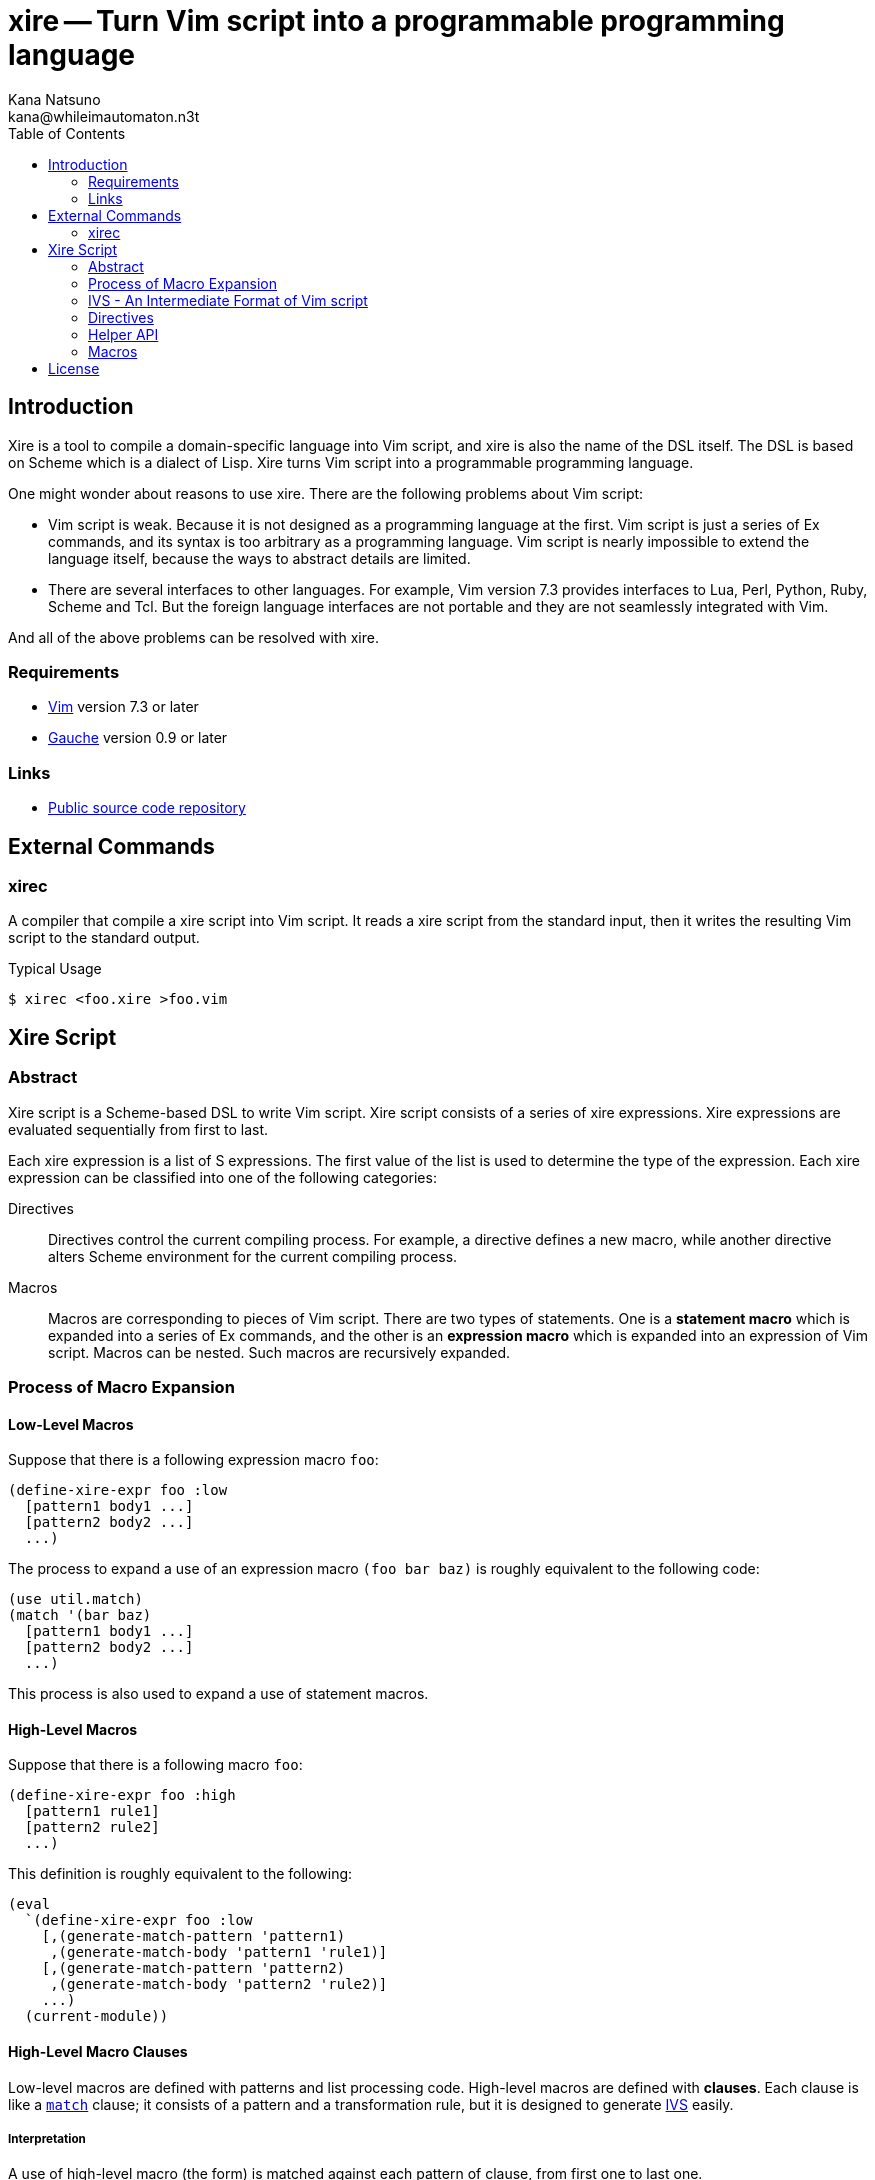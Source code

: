 xire -- Turn Vim script into a programmable programming language
================================================================
Kana Natsuno <kana@whileimautomaton.n3t>
:toc:





Introduction
------------

Xire is a tool to compile a domain-specific language into Vim script,
and xire is also the name of the DSL itself.  The DSL is based on Scheme
which is a dialect of Lisp.  Xire turns Vim script into a programmable
programming language.

One might wonder about reasons to use xire.  There are the following
problems about Vim script:

- Vim script is weak.  Because it is not designed as a programming
  language at the first.  Vim script is just a series of Ex commands,
  and its syntax is too arbitrary as a programming language.  Vim script
  is nearly impossible to extend the language itself, because the ways
  to abstract details are limited.
- There are several interfaces to other languages.  For example, Vim
  version 7.3 provides interfaces to Lua, Perl, Python, Ruby, Scheme and
  Tcl.  But the foreign language interfaces are not portable and they
  are not seamlessly integrated with Vim.

And all of the above problems can be resolved with xire.




Requirements
~~~~~~~~~~~~

- http://www.vim.org/[Vim] version 7.3 or later
- http://practical-scheme.net/gauche/[Gauche] version 0.9 or later




Links
~~~~~

- http://github.com/kana/vim-xire[Public source code repository]





External Commands
-----------------

xirec
~~~~~

A compiler that compile a xire script into Vim script.  It reads a xire
script from the standard input, then it writes the resulting Vim script
to the standard output.

.Typical Usage
----
$ xirec <foo.xire >foo.vim
----





Xire Script
-----------

Abstract
~~~~~~~~

Xire script is a Scheme-based DSL to write Vim script.  Xire script
consists of a series of xire expressions.  Xire expressions are
evaluated sequentially from first to last.

Each xire expression is a list of S expressions.  The first value of the
list is used to determine the type of the expression.  Each xire
expression can be classified into one of the following categories:

Directives::
    Directives control the current compiling process.  For example,
    a directive defines a new macro, while another directive alters
    Scheme environment for the current compiling process.

Macros::
    Macros are corresponding to pieces of Vim script.  There are two
    types of statements.  One is a *statement macro* which is expanded
    into a series of Ex commands, and the other is an *expression macro*
    which is expanded into an expression of Vim script.  Macros can be
    nested.  Such macros are recursively expanded.




Process of Macro Expansion
~~~~~~~~~~~~~~~~~~~~~~~~~~

==== Low-Level Macros

Suppose that there is a following expression macro `foo`:

----
(define-xire-expr foo :low
  [pattern1 body1 ...]
  [pattern2 body2 ...]
  ...)
----

The process to expand a use of an expression macro `(foo bar baz)` is
roughly equivalent to the following code:

----
(use util.match)
(match '(bar baz)
  [pattern1 body1 ...]
  [pattern2 body2 ...]
  ...)
----

This process is also used to expand a use of statement macros.



==== High-Level Macros

Suppose that there is a following macro `foo`:

----
(define-xire-expr foo :high
  [pattern1 rule1]
  [pattern2 rule2]
  ...)
----

This definition is roughly equivalent to the following:

----
(eval
  `(define-xire-expr foo :low
    [,(generate-match-pattern 'pattern1)
     ,(generate-match-body 'pattern1 'rule1)]
    [,(generate-match-pattern 'pattern2)
     ,(generate-match-body 'pattern2 'rule2)]
    ...)
  (current-module))
----



==== High-Level Macro Clauses

Low-level macros are defined with patterns and list processing code.
High-level macros are defined with *clauses*.  Each clause is like
a http://practical-scheme.net/gauche/man/?l=en&p=match[`match`] clause;
it consists of a pattern and a transformation rule, but it is designed
to generate <<ivs,IVS>> easily.


===== Interpretation

A use of high-level macro (the form) is matched against each pattern of
clause, from first one to last one.

If a matching clause is found, the form is expanded by the
transformation rule of the clause, then this form returns the expanded
form.

Otherwise, it is an error.


===== Clause

The details of a `clause` are as follows:

* `clause` is a list with two elements.
* The first element of `clause` is a `pattern`.
* The second element of `clause` is a transformation `rule`.

Examples:

----
[(when $cond:expr $then:stmt ...)
 (=ex= `(if ,$cond)
       $then
       'endif)]

[(if $cond:expr $then:stmt $else:stmt)
 (=ex= `(if ,$cond)
       $then
       'else
       $else
       'endif)]
----


===== Patterns

The details of a `pattern` are as follows:

* `pattern` is a list of S expressions.
** Examples: `(break)`, `(return $expr)`, `(if $cond:expr $then:stmt)`
* In `pattern`, a symbol which name starts with `$` is called a *slot*.
* Slots are symbols.  The format of slot symbols is `$<name>:<type>`,
  where `<name>` is the name of a slot and `<type>` is the type of
  a resulting value.
** Examples: `$cond:expr`, `$then:stmt`

The details of ++pattern++-matching process are as follows:

* Non-slot values in a pattern match the same objects in a sense of `equal?`.
** Example: Pattern `(break)` matches only `(break)`.
* Slot values in a pattern are treated as pattern variables.
  They match arbitrary objects.
** Example: Pattern `(return $expr)`
   matches `(return 1)`, `(return (list))`, etc.
* The symbol `_` in a pattern is also treated as a pattern variable.
  It matches arbitrary object, but it is not a slot.
  So that matched object can not be referred in transformation rules.
** Example: Pattern `(rem _)` matches `(rem 1)`, `(rem (2 3))`, etc.
* As a special case, the last value in a pattern may be `...` (the symbol
  spelled with three periods).  The symbol `...` matches as if it is the
  value just before the symbol `...`.
** Example: Pattern `(echo $expr ...)` matches `(echo 1)`, `(echo 1 2)`, etc.


===== Transformation Rules

If a use of high-level macro (the form) matches the pattern of a clause,
the form is transformed into a new list.  This transformation process is
based on the transformation `rule` of the matching clause.

Transformation ++rule++s are like ++quasiquote++d lists,
but there are the following differences:

* Values in the form which match slot values in the pattern of a clause are
  <<__transform_value,transformed into some values based on slot types>>,
  then the transformed values are bound to *slot symbols*.
* Slot symbols are spelled with `$<name>`, where `<name>` is the name of
  a slot which is appeared in the pattern.

For example, suppose that there is the following use of a macro:

----
(return (+ 1 1))
----

And suppose that the use of macro matches the following clause:

----
[(return $result:expr)
 (=ex= `(return ,$result))]
----

Transforming process of the form is roughly equivalent to the following:

----
(use util.match)
(match '(return (+ 1 1))
  [('return $result:expr)
   (let ([$result (transform-value $result:expr #f 'expr ctx)])
     (=ex= `(return ,$result)))])
----




[[ivs]]
IVS - An Intermediate Format of Vim script
~~~~~~~~~~~~~~~~~~~~~~~~~~~~~~~~~~~~~~~~~~

Xire script is finally compiled into corresponding code in Vim script.
However, there is a huge gap between Xire script and Vim script.  So
that xire script is compiled into code in *an intermediate format* of
Vim script, then resulting code in the intermediate format is finally
compiled into Vim script.

The intermediate format is called *IVS*.  IVS is written in
S expression.  The details of IVS are as follows:

`<boolean>` objects::
    Compiled into a corresponding boolean value in Vim script.

`<number>` objects::
    Compiled into a corresponding number value in Vim script.  Only
    exact integers are valid.  It is an error to use inexact numbers and
    non-integer numbers such as real numbers, though real numbers should
    be supported later.  Note that numbers in Vim script are limited in
    a range, and the range depends on how Vim executable is compiled.
    So that xire does not check whether a given number is also valid as
    Vim script or not.

`<regexp>` objects::
    Compiled into a corresponding string value in Vim script (because
    there is no literal notation for regular expressions in Vim script).

`<string>` objects::
    Compiled into a corresponding string value in Vim script.  See also
    <<_conventions_of_string_values, conventions of string values>>.

`<symbol>` objects::
    The names of symbols are normalized, then
    <<_normalization_of_variable_names,normalized names>> are embedded
    into resulting Vim script.

`(macro-name . args)`::
    `macro-name` is an arbitrary symbol and `args` is a list of
    arbitrary values.  If a xire macro which name is equal to
    `macro-name` is defined, the macro is expanded with `args`.
    Otherwise, it is an error.

`(x . xs)`::
    `x` is an arbitrary value except symbols.  This form is to embed
    arbitrary values into resulting Vim script.  Each value in this form
    is embedded with
    http://practical-scheme.net/gauche/man/?l=en&p=display[`display`],
    from left to right.



==== Conventions of String Values

The syntax of string literals is different between Scheme and Vim
script.  So that there are the following limitations on Scheme strings
which are compiled into Vim script:


===== Available Backslash-Escape Notations in Scheme Strings

In Scheme strings, only the following backslash-escape notations may be
used:

- `\\`
- `\"`
- `\f`
- `\n`
- `\r`
- `\t`
- `\uNNNN`
- `\xNN`
- `\<whitespace>*<newline><whitespace>*`

All but the last notation are also available in Vim script.  The last
notation is not available in Vim script, but it is processed and simply
discarded by ++read++er of Scheme.

So that external representation of Scheme strings and ones of Vim script
strings are the same if the above condition is met.  Therefore it's
possible to write Scheme strings as if they are Vim script strings.

Other notations (`\0` and `\UNNNNNNNN`) must not be used.  Because:

- There is no equivalent for `\UNNNNNNNN` in Vim script.
- Vim script cannot handle NUL character as is.  Though we can write
  `"\0"` in Vim script, such strings are essentially wrong.  So that it
  must not be used.


===== Unavailable Backslash-Escape Notations in Vim script Strings

The following backslash-escape notations in Vim script are not available
in xire script:

[options='header']
|===================================================================
|Label  |Notations              |Meaning
|(o)    |`\.`, `\..`, `\...`	|Arbitrary byte, in octal digits
|(x)    |`\x.`                  |Arbitrary byte, in single hex digit
|(X)    |`\X.`, `\X..`          |Equivalent to `\x.` and `\x..`
|(U)    |`\U....`               |Equivalent to `\u....`
|(b)    |`\b`                   |Equivalent to `\<BS>`
|(e)    |`\e`                   |Equivalent to `\<Esc>`
|(k)    |`\<Key>`               |Special key sequence
|===================================================================

- (o), (x) and (X): Use `"\xNN"` instead.
- (b) and (e): Use `"\xNN"` instead.
- (U): Incompatible with `"\UNNNNNNNN"` notation in Gauche strings and
  it is rarely used.
- (k): Use +(<<_kbd,kbd>> "<Key> ...")+ form instead.



==== Normalization of Variable Names

While various characters such as `$`, `!` and `%` can be used as
variable names in Scheme, variable names in Vim script must match to
`#/^[A-Za-z_][A-Za-z_0-9]*$/`.  So that it is generally an error to use
such characters for symbols in <<ivs,IVS>>.

But, for convenience, several characters (more precisely, patterns) can
be used for symbols in IVS.

[options='header']
|==================================================================
|Pattern        |Replacement    |Example Symbol |Replacement Result
|`#/\?$/`       |`_p`           |`eq?`          |`eq_p`
|`#/!$/`        |`_x`           |`set!`         |`set_x`
|`#/->/`        |`_to_`         |`vector->list` |`vector_to_list`
|`#/[-%]/`      |`_`            |`read-char`    |`read_char`
|==================================================================




Directives
~~~~~~~~~~

==== `(define-xire-expr name [mode] [context] clause ...)`

`define-xire-expr` directive defines a new expression macro.

`name` (arbitrary symbol)::
    Specifies the name of the new macro.

`mode` (`:high` or `:low`)::
    Specifies the mode which determines how the new macro is expanded.
    If `mode` is omitted, `:high` is used.

`context` (arbitrary symbol)::
    Specifies the name of a variable which is bound to the current
    context of a macro expansion.  This variable is available in
    ++body++s of each `clause`.  It may be omitted if `context` is
     not used in each `clause`.

`clause` (`[pattern body ...]`, `[pattern (=> id) body ...]` or `rule`)::
    Specifies an expansion rule for the new macro.
    The first two formats of `clause` are available only for low-level
    macros, and the formats are the same as
    http://practical-scheme.net/gauche/man/?l=en&p=match[`match`].
    The third format is available only for high-level macros;
    see also <<__translate_rule,`translate-rule`>> for details.

See also <<_process_of_macro_expansion,Process of Macro Expansion>>.



==== `(define-xire-stmt [mode] name [context] clause ...)`

`define-xire-stmt` directive defines a new statement macro.

`mode` (`:high` or `:low`)::
    Specifies the mode which determines how the new macro is expanded.
    If `mode` is omitted, `:high` is used.

`context` (arbitrary symbol)::
    Specifies the name of a variable which is bound to the current
    context of a macro expansion.  This variable is available in
    ++body++s of each `clause`.  It may be omitted if `context` is
     not used in each `clause`.

`name` (arbitrary symbol)::
    Specifies the name of the new macro.

`clause` (`[pattern body ...]`, `[pattern (=> id) body ...]` or `rule`)::
    Specifies an expansion rule for the new macro.
    The first two formats of `clause` are available only for low-level
    macros, and the formats are the same as
    http://practical-scheme.net/gauche/man/?l=en&p=match[`match`].
    The third format is available only for high-level macros;
    see also <<__translate_rule,`translate-rule`>> for details.

See also <<_process_of_macro_expansion,Process of Macro Expansion>>.

There are also the following shorthands for `define-xire-stmt`:

`(define-xire-stmt <name>)`::
    Roughly equivalent to the following:

    (define-xire-stmt <name> "<name>")

`(define-xire-stmt <name> :!)`::
    Roughly equivalent to the following:

    (define-xire-stmt <name> "<name>")
    (define-xire-stmt <name> "<name>!")

`(define-xire-stmt <name> <ex-command-name>)`::
    Roughly equivalent to the following:

    (define-xire-stmt <name>
      [(_)
       '(<ex-command-name>)])  ; <ex-command-name> must be a string.



==== `(scheme scheme-expression ...)`

`scheme` directive evaluates arbitrary ++scheme-expression++s as if
`(begin scheme-expression ...)`.




Helper API
~~~~~~~~~~

In xire script, the following API is available to define xire macros:



[[___ex_]]
==== `(=ex= ex-cmd-ivs ...)`

A function to generate complete <<ivs,IVS>> of Ex commands.
`ex-cmd-ivs` is IVS of an Ex command.  Basically, each `ex-cmd-ivs` is
copied into new list, but there are the following differences:

* An empty list is inserted into the first element of new list,
  to ensure that generated IVS is embedded into resulting Vim script
  without unnecessary conversion.
* `"\n"` is inserted after each `ex-cmd-ivs`.
* If a `ex-cmd-ivs` is a list, result of `(intersperse " " ex-cmd-ivs)`
  is inserted into new list instead of `ex-cmd-ivs`.
* If a `ex-cmd-ivs` is a result of `=ex=`,
  the above list manipulation is not applied,
  so that it is copied into the result as is.

For example, the following use of `=ex=`

----
(=ex= '(if (foo == bar))
      '(echo 1)
      'endif)
----

is equivalent to the following data:

----
(()
 (if " " (foo == bar)) "\n"
 (echo " " 1) "\n"
 endif "\n")
----



[[__generate_match_body]]
==== `(generate-match-body pattern rule)`

A function which generates a body of clause for
http://practical-scheme.net/gauche/man/?l=en&p=match[`match`]
from `pattern` and `rule` of clause for high-level xire macro.

For example,

----
(generate-match-body '(if $cond:expr $then:stmt)
                     '((=ex= `(if ,$cond)
                             $then
                             'endif)))
----

is roughly equivalent to the following:

----
'(let ([$then (transform-value $then:stmt #f 'stmt ctx)]
       [$cond (transform-value $cond:expr #f 'expr ctx)])
   (=ex= `(if ,$cond)
         $then
         'endif))
----

See also <<_high_level_macro_rules,high-level macro rules>>.



[[__generate_match_pattern]]
==== `(generate-match-pattern pattern)`

A function which generates a pattern of clause for
http://practical-scheme.net/gauche/man/?l=en&p=match[`match`]
from a `pattern` of clause for high-level xire macros.

For example,

----
(generate-match-pattern '(if $cond:expr $then:stmt $else:stmt))
----

is roughly equivalent to the following:

----
'('if $cond:expr $then:stmt $else:stmt)
----

See also <<_high_level_macro_rules,high-level macro rules>>.



[[__scheme_to_ivs]]
==== `(scheme->ivs x)`

A function which converts a given Scheme object into the corresponding
Vim script object in <<ivs,IVS>>.



[[__transform_value]]
==== `(transform-value form-or-forms manyp type upper-context)`

A function which compiles given `form-or-forms` in xire script into Vim script,
according to other arguments:

`form-or-forms`::
    A form or a list of forms written in xire script.

`manyp`::
    A boolean value which specifies the format of `form-or-forms`.
    If this value is `#f`, `form-or-forms` is treated as a form,
    and this function returns a resulting Vim script in IVS.
    Otherwise, `form-or-forms` is treated as a list of forms,
    and this function returns a list of resulting Vim script in IVS.

`type`::
    A symbol which specifies the type of `form`.
    If this value is `expr`, `form` is compiled as an expression.
    If this value is `stmt`, `form` is compiled as a statement.
    Otherwise, it is an error.

`upper-context`::
    An object which specifies the context of the original caller of
    `form`.




Macros
~~~~~~

FIXME: Write about details of macros.





License
-------

So-called MIT/X license.

Copyright (C) 2009-2011 Kana Natsuno <kana@whileimautomaton.n3t>

Permission is hereby granted, free of charge, to any person obtaining
a copy of this software and associated documentation files (the
"Software"), to deal in the Software without restriction, including
without limitation the rights to use, copy, modify, merge, publish,
distribute, sublicense, and/or sell copies of the Software, and to
permit persons to whom the Software is furnished to do so, subject to
the following conditions:

The above copyright notice and this permission notice shall be included
in all copies or substantial portions of the Software.

THE SOFTWARE IS PROVIDED "AS IS", WITHOUT WARRANTY OF ANY KIND, EXPRESS
OR IMPLIED, INCLUDING BUT NOT LIMITED TO THE WARRANTIES OF
MERCHANTABILITY, FITNESS FOR A PARTICULAR PURPOSE AND NONINFRINGEMENT.
IN NO EVENT SHALL THE AUTHORS OR COPYRIGHT HOLDERS BE LIABLE FOR ANY
CLAIM, DAMAGES OR OTHER LIABILITY, WHETHER IN AN ACTION OF CONTRACT,
TORT OR OTHERWISE, ARISING FROM, OUT OF OR IN CONNECTION WITH THE
SOFTWARE OR THE USE OR OTHER DEALINGS IN THE SOFTWARE.





// vim: filetype=asciidoc
// vim: textwidth=72 expandtab softtabstop=4 shiftwidth=4
